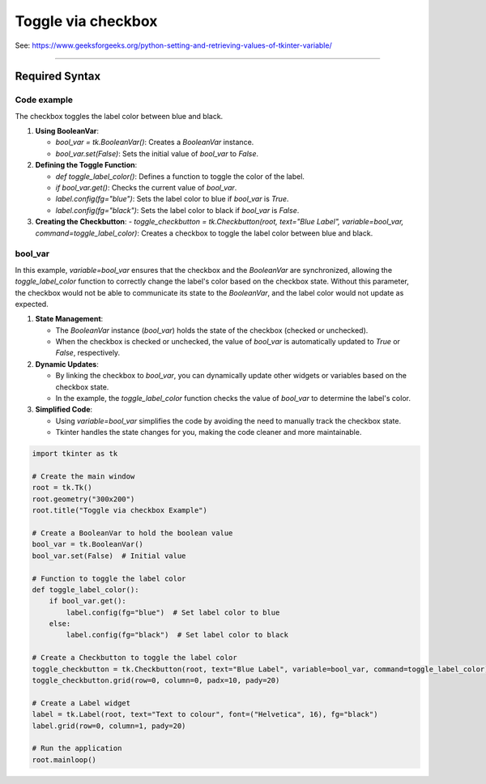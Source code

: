 ====================================================
Toggle via checkbox
====================================================

| See: https://www.geeksforgeeks.org/python-setting-and-retrieving-values-of-tkinter-variable/

----

Required Syntax
-----------------------------------

.. py:class:: BooleanVar

    | Syntax: ``bool_var = tk.BooleanVar()``
    | Description: Creates a Tkinter variable for holding boolean data.
    | Default: None
    | Example: ``bool_var = tk.BooleanVar()``

.. py:method:: get

    | Syntax: ``current_value = text_var.get()``
    | Description: Retrieves the current value of the `StringVar`.
    | Default: None
    | Example: ``current_value = text_var.get()``

.. py:method:: set

    | Syntax: ``text_var.set("New Value")``
    | Description: Sets the value of the `StringVar` to the specified string.
    | Default: None
    | Example: ``text_var.set("Hello, World!")``

.. py:attribute:: variable

    | Syntax: ``widget = tk.Checkbutton(parent, text="label", variable=variable, command=callback_function)``
    | Description: Associates a Tkinter variable with the checkbutton state.
    | Default: None
    | Example: ``toggle_checkbutton = tk.Checkbutton(root, text="Blue Label", variable=bool_var, command=toggle_label_color)``

.. py:attribute:: command

    | Syntax: ``button_widget = tk.Button(parent, command=callback_function)``
    | Description: Specifies the function to be called when the button is clicked.
    | Default: ``None``
    | Example: ``button_widget = tk.Button(window, command=on_click)``


Code example
~~~~~~~~~~~~~~~~~~

.. image:: images/toggle_via_checkbox.png
    :scale: 100%

The checkbox toggles the label color between blue and black.

1. **Using BooleanVar**:

   - `bool_var = tk.BooleanVar()`: Creates a `BooleanVar` instance.
   - `bool_var.set(False)`: Sets the initial value of `bool_var` to `False`.

2. **Defining the Toggle Function**:

   - `def toggle_label_color()`: Defines a function to toggle the color of the label.
   - `if bool_var.get()`: Checks the current value of `bool_var`.
   - `label.config(fg="blue")`: Sets the label color to blue if `bool_var` is `True`.
   - `label.config(fg="black")`: Sets the label color to black if `bool_var` is `False`.

3. **Creating the Checkbutton**:
   - `toggle_checkbutton = tk.Checkbutton(root, text="Blue Label", variable=bool_var, command=toggle_label_color)`: Creates a checkbox to toggle the label color between blue and black.

bool_var
~~~~~~~~~~~~

In this example, `variable=bool_var` ensures that the checkbox and the `BooleanVar` are synchronized, allowing the `toggle_label_color` function to correctly change the label's color based on the checkbox state. Without this parameter, the checkbox would not be able to communicate its state to the `BooleanVar`, and the label color would not update as expected.

1. **State Management**:

   - The `BooleanVar` instance (`bool_var`) holds the state of the checkbox (checked or unchecked).
   - When the checkbox is checked or unchecked, the value of `bool_var` is automatically updated to `True` or `False`, respectively.

2. **Dynamic Updates**:

   - By linking the checkbox to `bool_var`, you can dynamically update other widgets or variables based on the checkbox state.
   - In the example, the `toggle_label_color` function checks the value of `bool_var` to determine the label's color.

3. **Simplified Code**:

   - Using `variable=bool_var` simplifies the code by avoiding the need to manually track the checkbox state.
   - Tkinter handles the state changes for you, making the code cleaner and more maintainable.


.. code-block:: python

    import tkinter as tk

    # Create the main window
    root = tk.Tk()
    root.geometry("300x200")
    root.title("Toggle via checkbox Example")

    # Create a BooleanVar to hold the boolean value
    bool_var = tk.BooleanVar()
    bool_var.set(False)  # Initial value

    # Function to toggle the label color
    def toggle_label_color():
        if bool_var.get():
            label.config(fg="blue")  # Set label color to blue
        else:
            label.config(fg="black")  # Set label color to black

    # Create a Checkbutton to toggle the label color
    toggle_checkbutton = tk.Checkbutton(root, text="Blue Label", variable=bool_var, command=toggle_label_color)
    toggle_checkbutton.grid(row=0, column=0, padx=10, pady=20)

    # Create a Label widget
    label = tk.Label(root, text="Text to colour", font=("Helvetica", 16), fg="black")
    label.grid(row=0, column=1, pady=20)

    # Run the application
    root.mainloop()

